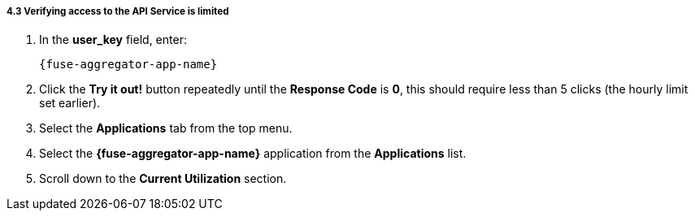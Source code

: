 // Module included in the following assemblies:
//
// <List assemblies here, each on a new line>


[id='calling-fuse-aggregation-app-endpoint-fail-limits_{context}']
[.integr8ly-docs-header]
===== 4.3 Verifying access to the API Service is limited 

. In the *user_key* field, enter:
+
[subs="attributes+"]
----  
{fuse-aggregator-app-name}
----
. Click the *Try it out!* button repeatedly until the *Response Code* is *0*, this
should require less than 5 clicks (the hourly limit set earlier).
. Select the *Applications* tab from the top menu.
. Select the *{fuse-aggregator-app-name}* application from the *Applications* list.
. Scroll down to the *Current Utilization* section.

ifdef::location[]

.To verify this procedure:
// tag::verification[]
Check that the following is displayed:

. *Hits %* in the *Current Utilization* section is `100%`.

// end::verification[]

.If your verification fails:
// tag::verificationNo[]
Verify that you followed each step in the procedure above.  If you are still having issues, contact your administrator.
// end::verificationNo[]
endif::location[]
